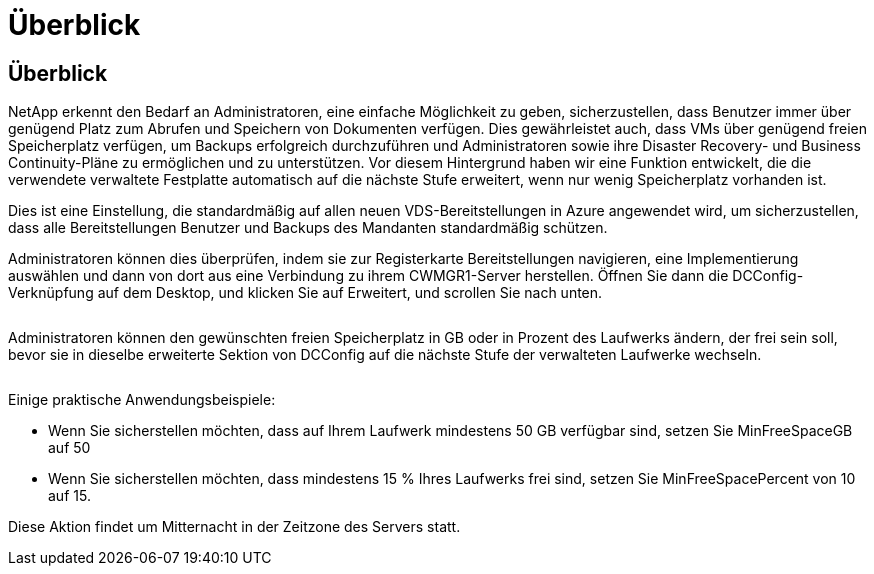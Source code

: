= Überblick
:allow-uri-read: 




== Überblick

NetApp erkennt den Bedarf an Administratoren, eine einfache Möglichkeit zu geben, sicherzustellen, dass Benutzer immer über genügend Platz zum Abrufen und Speichern von Dokumenten verfügen. Dies gewährleistet auch, dass VMs über genügend freien Speicherplatz verfügen, um Backups erfolgreich durchzuführen und Administratoren sowie ihre Disaster Recovery- und Business Continuity-Pläne zu ermöglichen und zu unterstützen. Vor diesem Hintergrund haben wir eine Funktion entwickelt, die die verwendete verwaltete Festplatte automatisch auf die nächste Stufe erweitert, wenn nur wenig Speicherplatz vorhanden ist.

Dies ist eine Einstellung, die standardmäßig auf allen neuen VDS-Bereitstellungen in Azure angewendet wird, um sicherzustellen, dass alle Bereitstellungen Benutzer und Backups des Mandanten standardmäßig schützen.

Administratoren können dies überprüfen, indem sie zur Registerkarte Bereitstellungen navigieren, eine Implementierung auswählen und dann von dort aus eine Verbindung zu ihrem CWMGR1-Server herstellen. Öffnen Sie dann die DCConfig-Verknüpfung auf dem Desktop, und klicken Sie auf Erweitert, und scrollen Sie nach unten.

image:increase_disk1.png[""]

Administratoren können den gewünschten freien Speicherplatz in GB oder in Prozent des Laufwerks ändern, der frei sein soll, bevor sie in dieselbe erweiterte Sektion von DCConfig auf die nächste Stufe der verwalteten Laufwerke wechseln.

image:increase_disk2.png[""]

Einige praktische Anwendungsbeispiele:

* Wenn Sie sicherstellen möchten, dass auf Ihrem Laufwerk mindestens 50 GB verfügbar sind, setzen Sie MinFreeSpaceGB auf 50
* Wenn Sie sicherstellen möchten, dass mindestens 15 % Ihres Laufwerks frei sind, setzen Sie MinFreeSpacePercent von 10 auf 15.


Diese Aktion findet um Mitternacht in der Zeitzone des Servers statt.
